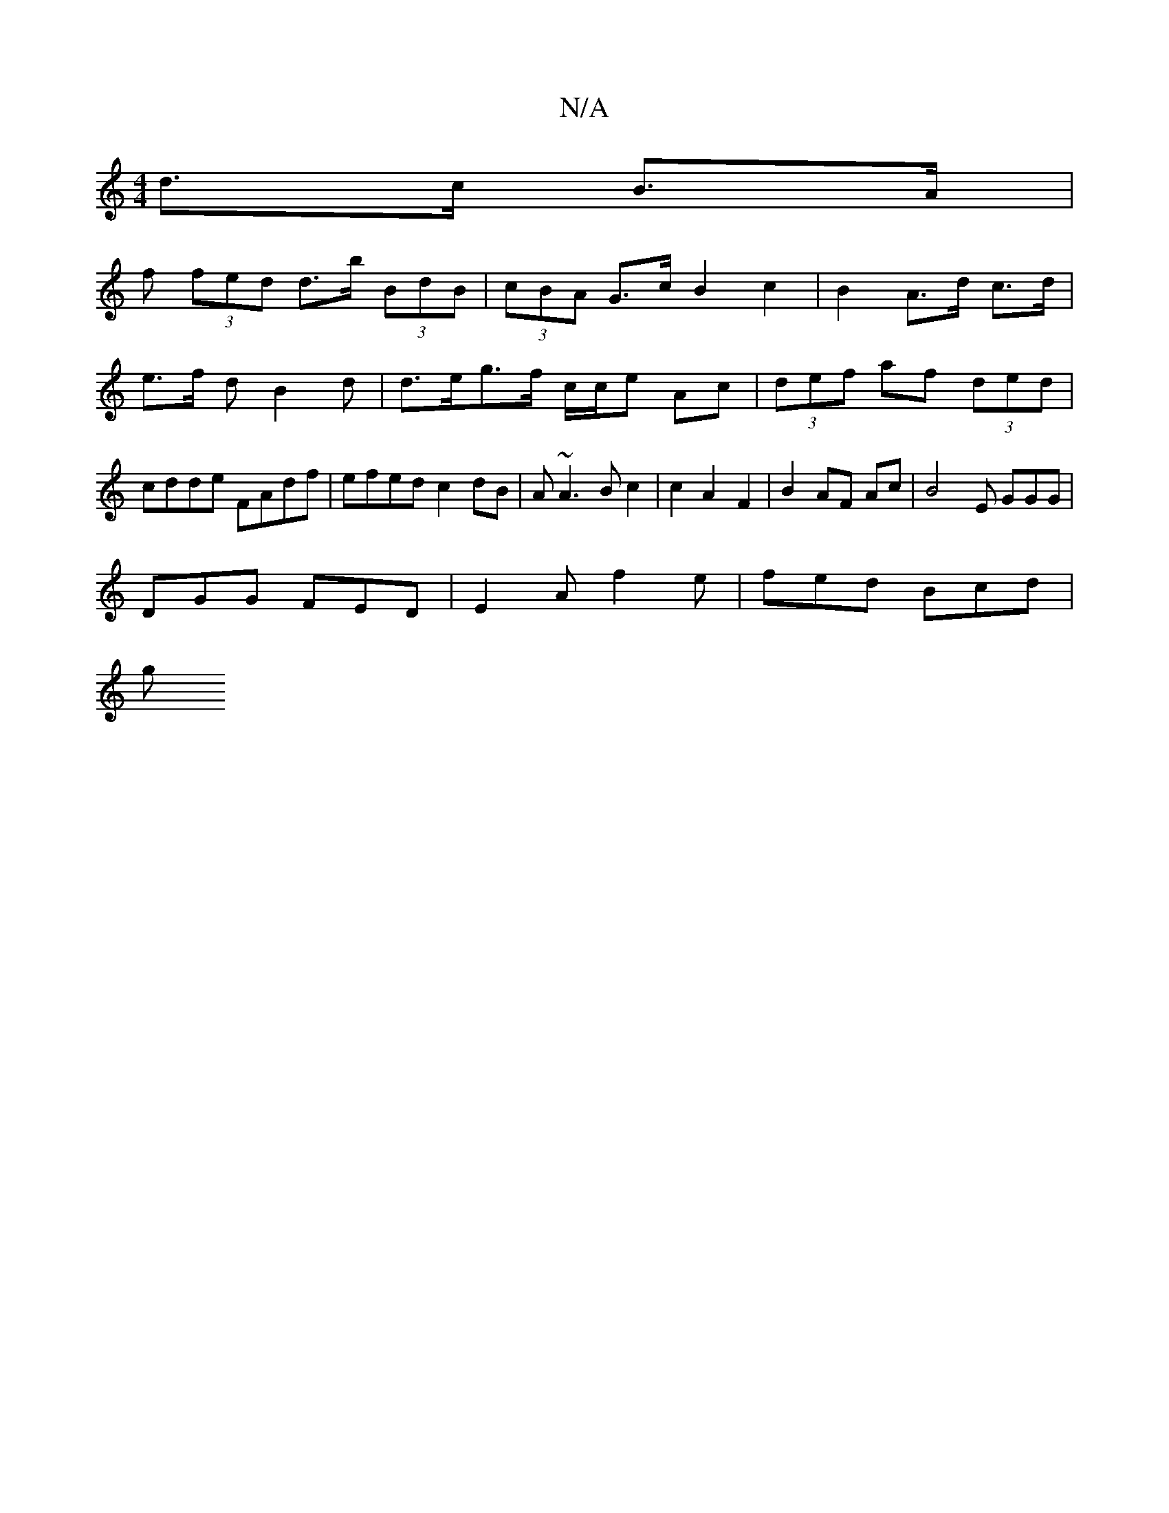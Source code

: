 X:1
T:N/A
M:4/4
R:N/A
K:Cmajor
 d>c B>A |
f (3fed d>b (3BdB | (3cBA G>c B2 c2 | B2 A>d c>d | e>f dB2 d | d>eg>f c/c/e A-c|(3def af (3ded | cdde FAdf | efed c2dB | A~A3B c2|c2A2F2|B2 AF Ac | B4 E GGG|
DGG FED|E2 A f2 e | fed Bcd |
g